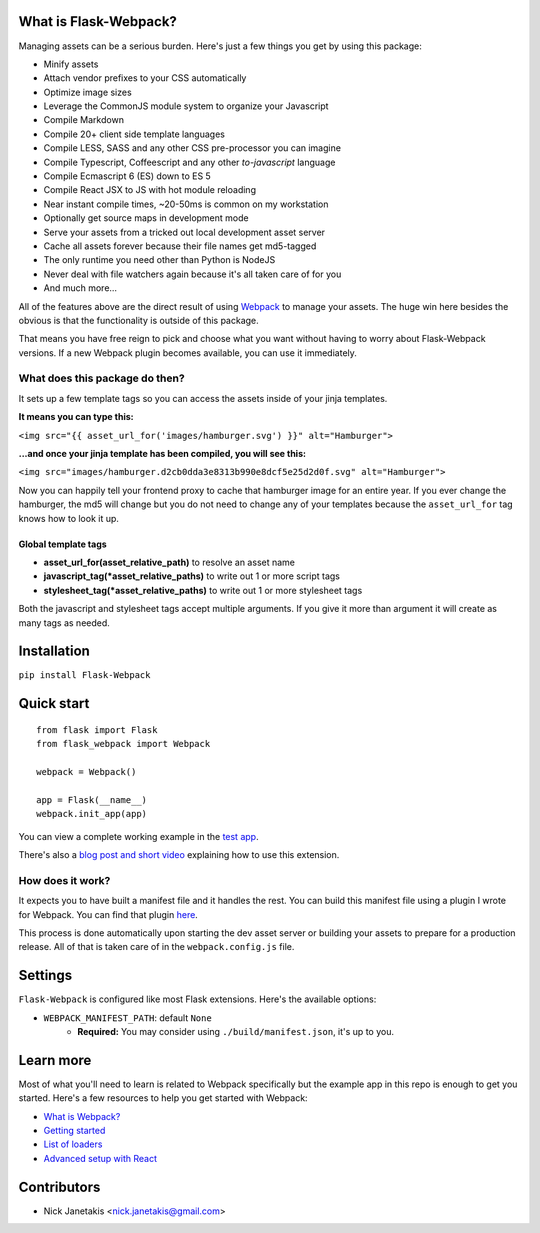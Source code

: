 |PyPI version| |PyPI downloads| |Build status|

What is Flask-Webpack?
^^^^^^^^^^^^^^^^^^^^^^

Managing assets can be a serious burden. Here's just a few things you get by
using this package:

- Minify assets
- Attach vendor prefixes to your CSS automatically
- Optimize image sizes
- Leverage the CommonJS module system to organize your Javascript
- Compile Markdown
- Compile 20+ client side template languages
- Compile LESS, SASS and any other CSS pre-processor you can imagine
- Compile Typescript, Coffeescript and any other *to-javascript* language
- Compile Ecmascript 6 (ES) down to ES 5
- Compile React JSX to JS with hot module reloading
- Near instant compile times, ~20-50ms is common on my workstation
- Optionally get source maps in development mode
- Serve your assets from a tricked out local development asset server
- Cache all assets forever because their file names get md5-tagged
- The only runtime you need other than Python is NodeJS
- Never deal with file watchers again because it's all taken care of for you
- And much more...

All of the features above are the direct result of using `Webpack <http://webpack.github.io/>`_
to manage your assets. The huge win here besides the obvious is that the
functionality is outside of this package.

That means you have free reign to pick and choose what you want without
having to worry about Flask-Webpack versions. If a new Webpack plugin becomes
available, you can use it immediately.

What does this package do then?
-------------------------------

It sets up a few template tags so you can access the assets inside of your
jinja templates.

**It means you can type this:**

``<img src="{{ asset_url_for('images/hamburger.svg') }}" alt="Hamburger">``

**...and once your jinja template has been compiled, you will see this:**

``<img src="images/hamburger.d2cb0dda3e8313b990e8dcf5e25d2d0f.svg" alt="Hamburger">``

Now you can happily tell your frontend proxy to cache that hamburger image for
an entire year. If you ever change the hamburger, the md5 will change but you
do not need to change any of your templates because the ``asset_url_for``
tag knows how to look it up.

Global template tags
''''''''''''''''''''

- **asset_url_for(asset_relative_path)** to resolve an asset name
- **javascript_tag(\*asset_relative_paths)** to write out 1 or more script tags
- **stylesheet_tag(\*asset_relative_paths)** to write out 1 or more stylesheet tags

Both the javascript and stylesheet tags accept multiple arguments. If you give
it more than argument it will create as many tags as needed.

Installation
^^^^^^^^^^^^

``pip install Flask-Webpack``

Quick start
^^^^^^^^^^^

::

    from flask import Flask
    from flask_webpack import Webpack

    webpack = Webpack()

    app = Flask(__name__)
    webpack.init_app(app)

You can view a complete working example in the `test app <https://github.com/nickjj/flask-webpack/tree/master/flask_webpack/tests/test_app>`_.

There's also a `blog post and short video <http://blog.nickjanetakis.com/post/120653461133/manage-your-assets-with-flask-webpack>`_ explaining how to use this extension.

How does it work?
-----------------

It expects you to have built a manifest file and it handles the rest. You can
build this manifest file using a plugin I wrote for Webpack. You can find that
plugin `here <https://github.com/nickjj/manifest-revision-webpack-plugin>`_.

This process is done automatically upon starting the dev asset server or building
your assets to prepare for a production release. All of that is taken care of in
the ``webpack.config.js`` file.

Settings
^^^^^^^^

``Flask-Webpack`` is configured like most Flask extensions. Here's the available
options:

- ``WEBPACK_MANIFEST_PATH``: default ``None``
    - **Required:** You may consider using ``./build/manifest.json``, it's up to you.

Learn more
^^^^^^^^^^

Most of what you'll need to learn is related to Webpack specifically but the
example app in this repo is enough to get you started. Here's a few resources
to help you get started with Webpack:

- `What is Webpack? <http://webpack.github.io/docs/what-is-webpack.html>`_
- `Getting started <http://webpack.github.io/docs/tutorials/getting-started/>`_
- `List of loaders <https://github.com/webpack/docs/wiki/list-of-loaders>`_
- `Advanced setup with React <https://github.com/webpack/react-starter>`_

Contributors
^^^^^^^^^^^^

- Nick Janetakis <nick.janetakis@gmail.com>

.. |PyPI version| image:: https://badge.fury.io/py/flask-webpack.png
   :target: https://pypi.python.org/pypi/flask-webpack
.. |PyPI downloads| image:: https://pypip.in/d/flask-webpack/badge.png
   :target: https://pypi.python.org/pypi/flask-webpack
.. |Build status| image:: https://secure.travis-ci.org/nickjj/flask-webpack.png
   :target: https://travis-ci.org/nickjj/flask-webpack
